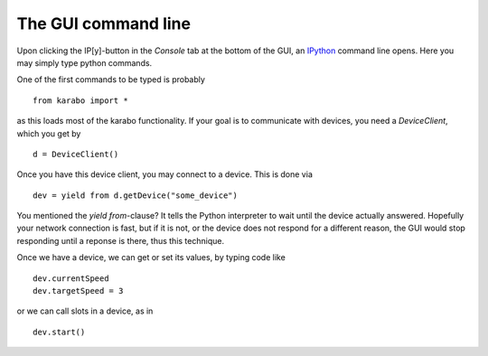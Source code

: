 The GUI command line
====================

Upon clicking the IP[y]-button in the *Console* tab at the bottom
of the GUI, an `IPython <ipython.org>`_ command line opens. Here
you may simply type python commands.

One of the first commands to be typed is probably

::

    from karabo import *

as this loads most of the karabo functionality. If your goal is
to communicate with devices, you need a *DeviceClient*, which
you get by

::

    d = DeviceClient()

Once you have this device client, you may connect to a device.
This is done via

::

    dev = yield from d.getDevice("some_device")

You mentioned the *yield from*-clause? It tells the Python interpreter
to wait until the device actually answered. Hopefully your network
connection is fast, but if it is not, or the device does not respond
for a different reason, the GUI would stop responding until a reponse
is there, thus this technique.

Once we have a device, we can get or set its values, by typing code
like

::

    dev.currentSpeed
    dev.targetSpeed = 3

or we can call slots in a device, as in

::

    dev.start()
